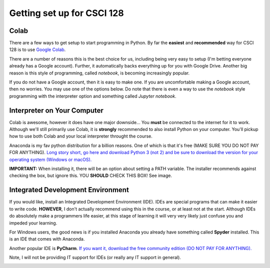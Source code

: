 ***************************
Getting set up for CSCI 128
***************************

Colab
=====

There are a few ways to get setup to start programming in Python. By far the **easiest** and **recommended** way for CSCI 128 is to use `Google Colab <https://colab.research.google.com/notebooks/welcome.ipynb>`_.

There are a number of reasons this is the best choice for us, including being very easy to setup (I'm betting everyone already has a Google account). Further, it automatically backs everything up for you with Google Drive. Another big reason is this style of programming, called *notebook*, is becoming increasingly popular. 

If you do not have a Google account, then it is easy to make one. If you are uncomfortable making a Google account, then no worries. You may use one of the options below. Do note that there is even a way to use the *notebook* style programming with the interpreter option and something called *Jupyter notebook*.


Interpreter on Your Computer
============================

Colab is awesome, however it does have one major downside... You **must** be connected to the internet for it to work. Although we'll still primarily use Colab, it is **strongly** recommended to also install Python on your computer. You'll pickup how to use both Colab and your local interpreter throught the course. 

Anaconda is my fav python distribution for a billion reasons. One of which is that it's free (MAKE SURE YOU DO NOT PAY FOR ANYTHING). `Long story short, go here and download Python 3 (not 2) and be sure to download the version for your operating system (Windows or macOS). <https://www.anaconda.com/distribution/>`_

**IMPORTANT:** When installing it, there will be an option about setting a PATH variable. The installer recommends against checking the box, but ignore this. YOU **SHOULD** CHECK THIS BOX! See image. 

.. image:: ../img/pathVariable.png


Integrated Development Environment
==================================

If you would like, install an Integrated Development Environment (IDE). IDEs are special programs that can make it easier to write code. **HOWEVER**, I don't actually recommend using this in the course, or at least not at the start. Although IDEs do absolutely make a programmers life easier, at this stage of learning it will very very likely just confuse you and impeded your learning. 

For Windows users, the good news is if you installed Anaconda you already have something called **Spyder** installed. This is an IDE that comes with Anaconda. 

Another popular IDE is **PyCharm**. `If you want it, download the free community edition (DO NOT PAY FOR ANYTHING).
<https://www.jetbrains.com/pycharm/download>`_

Note, I will not be providing IT support for IDEs (or really any IT support in general). 

.. image:: ../img/pyCharm.png
